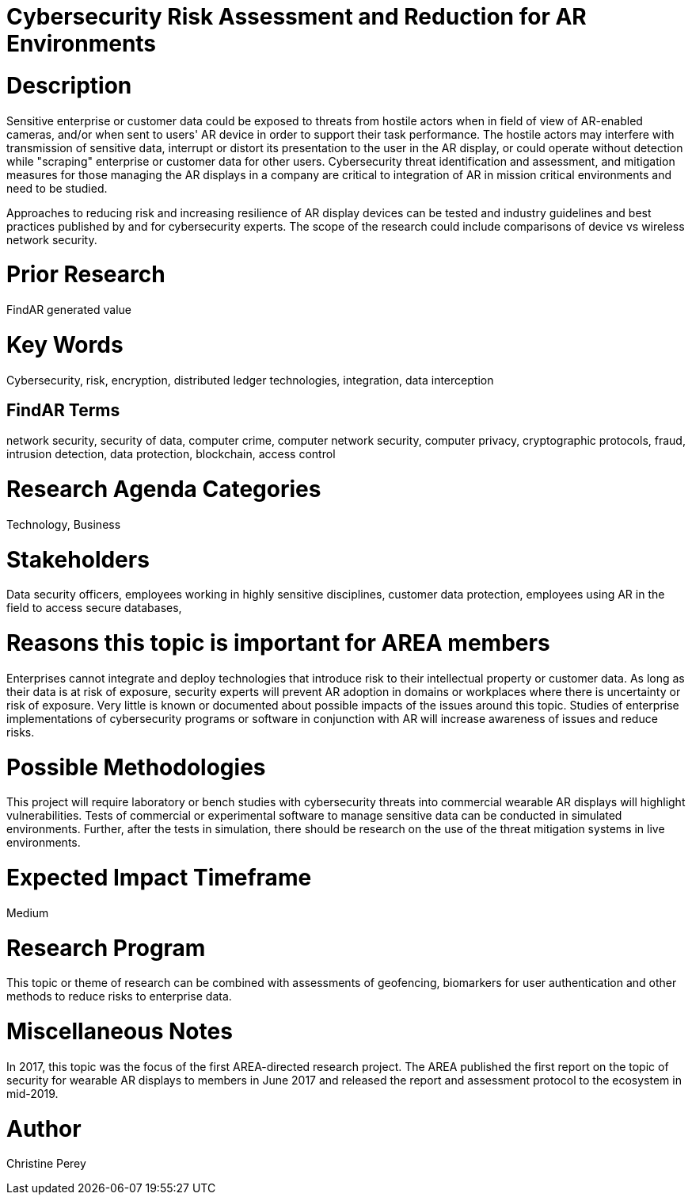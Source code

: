 
[[ra-Tcybersecurity5-riskassessmentreduction]]

# Cybersecurity Risk Assessment and Reduction for AR Environments

# Description
Sensitive enterprise or customer data could be exposed to threats from hostile actors when in field of view of AR-enabled cameras, and/or when sent to users' AR device in order to support their task performance. The hostile actors may interfere with transmission of sensitive data, interrupt or distort its presentation to the user in the AR display, or could operate without detection while "scraping" enterprise or customer data for other users. Cybersecurity threat identification and assessment, and mitigation measures for those managing the AR displays in a company are critical to integration of AR in mission critical environments and need to be studied.

Approaches to reducing risk and increasing resilience of AR display devices can be tested and industry guidelines and best practices published by and for cybersecurity experts. The scope of the research could include comparisons of device vs wireless network security.

# Prior Research
FindAR generated value

# Key Words
Cybersecurity, risk, encryption, distributed ledger technologies, integration, data interception

## FindAR Terms
network security, security of data, computer crime, computer network security, computer privacy, cryptographic protocols, fraud, intrusion detection, data protection, blockchain, access control

# Research Agenda Categories
Technology, Business

# Stakeholders
Data security officers, employees working in highly sensitive disciplines, customer data protection, employees using AR in the field to access secure databases,

# Reasons this topic is important for AREA members
Enterprises cannot integrate and deploy technologies that introduce risk to their intellectual property or customer data. As long as their data is at risk of exposure, security experts will prevent AR adoption in domains or workplaces where there is uncertainty or risk of exposure. Very little is known or documented about possible impacts of the issues around this topic. Studies of enterprise implementations of cybersecurity programs or software in conjunction with AR will increase awareness of issues and reduce risks.

# Possible Methodologies
This project will require laboratory or bench studies with cybersecurity threats into commercial wearable AR displays will highlight vulnerabilities. Tests of commercial or experimental software to manage sensitive data can be conducted in simulated environments. Further, after the tests in simulation, there should be research on the use of the threat mitigation systems in live environments.

# Expected Impact Timeframe
Medium

# Research Program
This topic or theme of research can be combined with assessments of geofencing, biomarkers for user authentication and other methods to reduce risks to enterprise data.

# Miscellaneous Notes
In 2017, this topic was the focus of the first AREA-directed research project. The AREA published the first report on the topic of security for wearable AR displays to members in June 2017 and released the report and assessment protocol to the ecosystem in mid-2019.

# Author
Christine Perey
